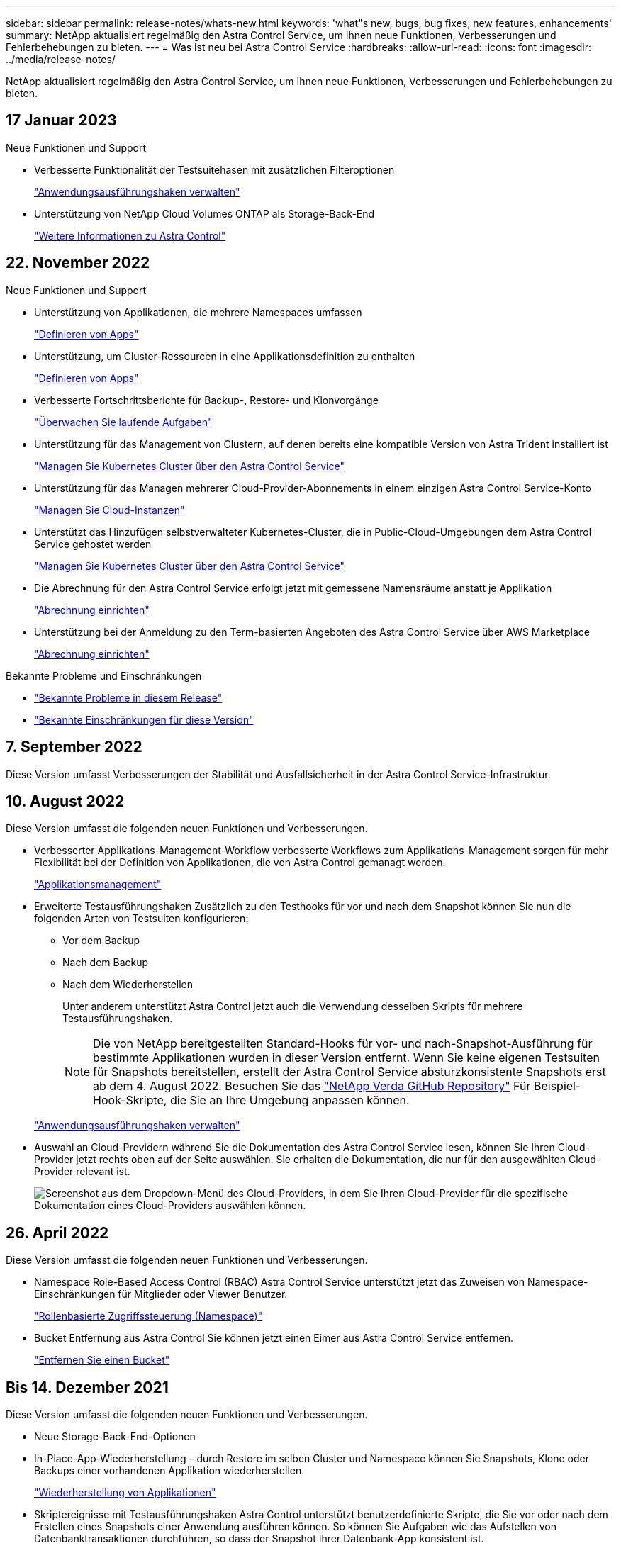 ---
sidebar: sidebar 
permalink: release-notes/whats-new.html 
keywords: 'what"s new, bugs, bug fixes, new features, enhancements' 
summary: NetApp aktualisiert regelmäßig den Astra Control Service, um Ihnen neue Funktionen, Verbesserungen und Fehlerbehebungen zu bieten. 
---
= Was ist neu bei Astra Control Service
:hardbreaks:
:allow-uri-read: 
:icons: font
:imagesdir: ../media/release-notes/


[role="lead"]
NetApp aktualisiert regelmäßig den Astra Control Service, um Ihnen neue Funktionen, Verbesserungen und Fehlerbehebungen zu bieten.



== 17 Januar 2023

.Neue Funktionen und Support
* Verbesserte Funktionalität der Testsuitehasen mit zusätzlichen Filteroptionen
+
link:../use/manage-app-execution-hooks.html["Anwendungsausführungshaken verwalten"]

* Unterstützung von NetApp Cloud Volumes ONTAP als Storage-Back-End
+
link:../get-started/intro.html["Weitere Informationen zu Astra Control"]





== 22. November 2022

.Neue Funktionen und Support
* Unterstützung von Applikationen, die mehrere Namespaces umfassen
+
link:../use/manage-apps.html["Definieren von Apps"]

* Unterstützung, um Cluster-Ressourcen in eine Applikationsdefinition zu enthalten
+
link:../use/manage-apps.html["Definieren von Apps"]

* Verbesserte Fortschrittsberichte für Backup-, Restore- und Klonvorgänge
+
link:../use/monitor-running-tasks.html["Überwachen Sie laufende Aufgaben"]

* Unterstützung für das Management von Clustern, auf denen bereits eine kompatible Version von Astra Trident installiert ist
+
link:../get-started/add-first-cluster.html["Managen Sie Kubernetes Cluster über den Astra Control Service"]

* Unterstützung für das Managen mehrerer Cloud-Provider-Abonnements in einem einzigen Astra Control Service-Konto
+
link:../use/manage-cloud-instances.html["Managen Sie Cloud-Instanzen"]

* Unterstützt das Hinzufügen selbstverwalteter Kubernetes-Cluster, die in Public-Cloud-Umgebungen dem Astra Control Service gehostet werden
+
link:../get-started/add-first-cluster.html["Managen Sie Kubernetes Cluster über den Astra Control Service"]

* Die Abrechnung für den Astra Control Service erfolgt jetzt mit gemessene Namensräume anstatt je Applikation
+
link:../use/set-up-billing.html["Abrechnung einrichten"]

* Unterstützung bei der Anmeldung zu den Term-basierten Angeboten des Astra Control Service über AWS Marketplace
+
link:../use/set-up-billing.html["Abrechnung einrichten"]



.Bekannte Probleme und Einschränkungen
* link:../release-notes/known-issues.html["Bekannte Probleme in diesem Release"]
* link:../release-notes/known-limitations.html["Bekannte Einschränkungen für diese Version"]




== 7. September 2022

Diese Version umfasst Verbesserungen der Stabilität und Ausfallsicherheit in der Astra Control Service-Infrastruktur.



== 10. August 2022

Diese Version umfasst die folgenden neuen Funktionen und Verbesserungen.

* Verbesserter Applikations-Management-Workflow verbesserte Workflows zum Applikations-Management sorgen für mehr Flexibilität bei der Definition von Applikationen, die von Astra Control gemanagt werden.
+
link:../use/manage-apps.html#define-apps["Applikationsmanagement"]



ifdef::aws[]

* Der Astra Control Service unterstützt Amazon Web Services Cluster und kann jetzt auch Applikationen managen, die auf Clustern ausgeführt werden, die in Amazon Elastic Kubernetes Service gehostet werden. Sie können die Cluster für die Verwendung von Amazon Elastic Block Store oder Amazon FSX für NetApp ONTAP als Storage-Backend konfigurieren.
+
link:../get-started/set-up-amazon-web-services.html["Einrichten von Amazon Web Services"]



endif::aws[]

* Erweiterte Testausführungshaken Zusätzlich zu den Testhooks für vor und nach dem Snapshot können Sie nun die folgenden Arten von Testsuiten konfigurieren:
+
** Vor dem Backup
** Nach dem Backup
** Nach dem Wiederherstellen
+
Unter anderem unterstützt Astra Control jetzt auch die Verwendung desselben Skripts für mehrere Testausführungshaken.

+

NOTE: Die von NetApp bereitgestellten Standard-Hooks für vor- und nach-Snapshot-Ausführung für bestimmte Applikationen wurden in dieser Version entfernt. Wenn Sie keine eigenen Testsuiten für Snapshots bereitstellen, erstellt der Astra Control Service absturzkonsistente Snapshots erst ab dem 4. August 2022. Besuchen Sie das https://github.com/NetApp/Verda["NetApp Verda GitHub Repository"^] Für Beispiel-Hook-Skripte, die Sie an Ihre Umgebung anpassen können.

+
link:../use/manage-app-execution-hooks.html["Anwendungsausführungshaken verwalten"]





ifdef::azure[]

* Support für Azure Marketplace Sie können sich jetzt über Azure Marketplace im Astra Control Service anmelden.


endif::azure[]

* Auswahl an Cloud-Providern während Sie die Dokumentation des Astra Control Service lesen, können Sie Ihren Cloud-Provider jetzt rechts oben auf der Seite auswählen. Sie erhalten die Dokumentation, die nur für den ausgewählten Cloud-Provider relevant ist.
+
image:select-cloud-provider.png["Screenshot aus dem Dropdown-Menü des Cloud-Providers, in dem Sie Ihren Cloud-Provider für die spezifische Dokumentation eines Cloud-Providers auswählen können."]





== 26. April 2022

Diese Version umfasst die folgenden neuen Funktionen und Verbesserungen.

* Namespace Role-Based Access Control (RBAC) Astra Control Service unterstützt jetzt das Zuweisen von Namespace-Einschränkungen für Mitglieder oder Viewer Benutzer.
+
link:../learn/user-roles-namespaces.html["Rollenbasierte Zugriffssteuerung (Namespace)"]



ifdef::azure[]

* Azure Active Directory-Unterstützung Astra Control Service unterstützt AKS-Cluster, die Azure Active Directory für das Authentifizierungs- und Identitätsmanagement nutzen.
+
link:../get-started/add-first-cluster.html["Managen Sie Kubernetes Cluster über den Astra Control Service"]

* Unterstützung für private AKS-Cluster Sie können jetzt AKS-Cluster verwalten, die private IP-Adressen verwenden.
+
link:../get-started/add-first-cluster.html["Managen Sie Kubernetes Cluster über den Astra Control Service"]



endif::azure[]

* Bucket Entfernung aus Astra Control Sie können jetzt einen Eimer aus Astra Control Service entfernen.
+
link:../use/manage-buckets.html["Entfernen Sie einen Bucket"]





== Bis 14. Dezember 2021

Diese Version umfasst die folgenden neuen Funktionen und Verbesserungen.

* Neue Storage-Back-End-Optionen


endif::gcp[]

endif::azure[]

* In-Place-App-Wiederherstellung – durch Restore im selben Cluster und Namespace können Sie Snapshots, Klone oder Backups einer vorhandenen Applikation wiederherstellen.
+
link:../use/restore-apps.html["Wiederherstellung von Applikationen"]

* Skriptereignisse mit Testausführungshaken Astra Control unterstützt benutzerdefinierte Skripte, die Sie vor oder nach dem Erstellen eines Snapshots einer Anwendung ausführen können. So können Sie Aufgaben wie das Aufstellen von Datenbanktransaktionen durchführen, so dass der Snapshot Ihrer Datenbank-App konsistent ist.
+
link:../use/manage-app-execution-hooks.html["Anwendungsausführungshaken verwalten"]

* Vom Betreiber bereitgestellte Apps Astra Control unterstützt einige Apps, wenn sie mit Betreibern bereitgestellt werden.
+
link:../use/manage-apps.html#app-management-requirements["Starten Sie das Anwendungsmanagement"]



ifdef::azure[]

* Service Principals with Resource Group Scope Astra Control Service unterstützt jetzt Service Principals, die den Umfang einer Ressourcengruppen nutzen.
+
link:../get-started/set-up-microsoft-azure-with-anf.html#create-an-azure-service-principal-2["Erstellen Sie einen Azure Service Principal"]



endif::azure[]



== 5. August 2021

Diese Version umfasst die folgenden neuen Funktionen und Verbesserungen.

* Astra Control Center Astra Control ist jetzt in einem neuen Implementierungsmodell verfügbar. _Astra Control Center_ ist eine eigenständige Software, die Sie in Ihrem Datacenter installieren und betreiben können. Damit können Sie das Lifecycle Management von Kubernetes-Applikationen für lokale Kubernetes-Cluster managen.
+
Weitere Informationen https://docs.netapp.com/us-en/astra-control-center["Gehen Sie zur Astra Control Center-Dokumentation"^].

* Mit eigenem Bucket managen Sie jetzt die Buckets, die Astra für Backups und Klone verwendet, indem Sie zusätzliche Buckets hinzufügen. Außerdem können Sie durch Ändern des Standard-Buckets für die Kubernetes-Cluster bei Ihrem Cloud-Provider das Management übernehmen.
+
link:../use/manage-buckets.html["Buckets verwalten"]





== Juni 2021

ifdef::gcp[]

Diese Version enthält Bugfixes und die folgenden Verbesserungen an der Google Cloud Unterstützung.

* Unterstützung für freigegebene VPCs Sie können nun GKE-Cluster in GCP-Projekten mit einer gemeinsamen VPC-Netzwerkkonfiguration managen.
* Persistente Volume-Größe für den CVS-Servicetyp Astra Control Service erstellt jetzt persistente Volumes mit einer Mindestgröße von 300 gib unter Verwendung des CVS-Servicetyps.
+
link:../learn/choose-class-and-size.html["Astra Control Service verwendet Cloud Volumes Service für Google Cloud als Storage-Backend für persistente Volumes"].

* Unterstützung für Container-optimiertes OS Container-optimiertes OS wird jetzt mit GKE Worker-Knoten unterstützt. Dies ist zusätzlich zur Unterstützung für Ubuntu.
+
link:../get-started/set-up-google-cloud.html#gke-cluster-requirements["Erfahren Sie mehr über die GKE-Clusteranforderungen"].



endif::gcp[]



== 15. April 2021

Diese Version umfasst die folgenden neuen Funktionen und Verbesserungen.

ifdef::azure[]

* AKS-Cluster werden unterstützt Astra Control Service kann jetzt auch Apps managen, die auf einem gemanagten Kubernetes Cluster in Azure Kubernetes Service (AKS) ausgeführt werden.
+
link:../get-started/set-up-microsoft-azure-with-anf.html["Erste Schritte"].



endif::azure[]

* REST API die Astra Control REST API ist jetzt zur Verwendung verfügbar. Die API basiert auf modernen Technologien und aktuellen Best Practices.
+
https://docs.netapp.com/us-en/astra-automation["Erfahren Sie, wie Sie das Lifecycle Management von Applikationsdaten mit der REST-API automatisieren"^].

* Jahresabonnement Astra Control Service bietet jetzt ein _Premium-Abonnement_.
+
Mit einem Jahresabonnement können Sie bis zu 10 Apps pro Anwendungspaket verwalten. Wenden Sie sich an den NetApp Sales, um so viele Pakete wie nötig zu erwerben. Beispielsweise können Sie 3 Pakete für das Management von 30 Applikationen über den Astra Control Service erwerben.

+
Wenn Sie mehr Applikationen verwalten als dies durch Ihr Jahresabonnement erlaubt ist, werden Ihnen die Gebühr in Höhe von 0.005 US-Dollar pro Minute und pro Applikation (entspricht Premium PAYGO) berechnet.

+
link:../get-started/intro.html#pricing["Erfahren Sie mehr über die Preise des Astra Control Service"].

* Namespace- und App-Visualisierung Wir haben die Seite „entdeckte Apps“ erweitert, um die Hierarchie zwischen Namespaces und Apps besser anzuzeigen. Erweitern Sie einfach einen Namespace, um die Applikationen in diesem Namespace zu sehen.
+
link:../use/manage-apps.html["Erfahren Sie mehr über das Verwalten von Apps"].

+
image:screenshot-group.gif["Ein Screenshot der Seite Apps, auf der die Registerkarte entdeckt ausgewählt ist."]

* Verbesserungen an der Benutzeroberfläche die Assistenten für Datensicherung wurden verbessert und sorgen dadurch für eine höhere Benutzerfreundlichkeit. Zum Beispiel haben wir den Assistenten für Schutzrichtlinien überarbeitet, um den Schutzzeitplan einfacher anzuzeigen, wie Sie ihn definieren.
+
image:screenshot-protection-policy.gif["Ein Screenshot des Dialogfelds Schutzrichtlinie konfigurieren, in dem Sie Stundenpläne, tägliche, wöchentliche und monatliche Zeitpläne aktivieren können."]

* Verbesserungen bei der Aktivität Wir haben es einfacher gemacht, Details zu den Aktivitäten in Ihrem Astra Control Konto anzuzeigen.
+
** Filtern Sie die Aktivitätsliste nach der verwalteten Anwendung, dem Schweregrad, dem Benutzer und dem Zeitbereich.
** Laden Sie Ihre Astra Control Kontoaktivität in eine CSV-Datei herunter.
** Zeigen Sie Aktivitäten direkt auf der Seite Cluster oder auf der Seite Apps an, nachdem Sie ein Cluster oder eine App ausgewählt haben.
+
link:../use/monitor-account-activity.html["Erfahren Sie mehr über die Anzeige Ihrer Kontoaktivität"].







== März 2021

ifdef::gcp[]

Der Astra Control Service unterstützt jetzt das https://cloud.google.com/solutions/partners/netapp-cloud-volumes/service-types["_CVS_ Diensttyp"^] Mit Cloud Volumes Service für Google Cloud. Dies unterstützt zusätzlich bereits den Servicetyp _CVS-Performance_. Zur Erinnerung: Astra Control Service nutzt Cloud Volumes Service für Google Cloud als Storage-Backend für Ihre persistenten Volumes.

Dank dieser Verbesserung kann der Astra Control Service jetzt Applikationsdaten für Kubernetes-Cluster managen, die in _any_ ausgeführt werden https://cloud.netapp.com/cloud-volumes-global-regions#cvsGcp["Google Cloud-Region, in der Cloud Volumes Service unterstützt wird"^].

Wenn Sie die Flexibilität haben, zwischen Google Cloud Regionen auszuwählen, wählen Sie je nach Performance-Anforderungen entweder CVS oder CVS-Performance. link:../learn/choose-class-and-size.html["Erfahren Sie mehr über die Auswahl eines Servicetyps"].

endif::gcp[]



== 25 Januar 2021

Wir freuen uns, Ihnen mitteilen zu können, dass der Astra Control Service jetzt allgemein verfügbar ist. Wir haben eine Menge Feedback aus der Beta-Version erhalten und einige weitere bemerkenswerte Verbesserungen vorgenommen.

* Die Abrechnung ist jetzt verfügbar, sodass Sie vom Freiplan zum Premium-Plan wechseln können. link:../use/set-up-billing.html["Weitere Informationen zur Abrechnung"].
* Astra Control Service erstellt jetzt bei Verwendung des Servicetyps CVS-Performance persistente Volumes mit einer Mindestgröße von 100 gib.
* Astra Control Service kann Apps jetzt schneller erkennen.
* Sie können jetzt eigene Konten erstellen und löschen.
* Wir haben bessere Benachrichtigungen, wenn der Astra Control Service nicht mehr auf einen Kubernetes Cluster zugreifen kann.
+
Diese Benachrichtigungen sind wichtig, da der Astra Control Service keine Apps für getrennte Cluster verwalten kann.





== 17. Dezember 2020 (Beta-Update)

Wir konzentrierten uns hauptsächlich auf die Fehlerbehebung, um Ihre Erfahrung zu verbessern, doch haben wir einige weitere bemerkenswerte Verbesserungen vorgenommen:

* Wenn Sie Ihre ersten Kubernetes-Computing-Ressourcen zum Astra Control Service hinzufügen, wird der Objektspeicher jetzt in der Region erstellt, in der sich das Cluster befindet.
* Details zu persistenten Volumes stehen jetzt zur Verfügung, wenn Sie Storage-Details auf Computing-Ebene anzeigen.
+
image:screenshot-compute-pvs.gif["Einen Screenshot der persistenten Volumes, die einem Kubernetes Cluster bereitgestellt wurden"]

* Wir haben eine Option hinzugefügt, um eine Anwendung aus einem vorhandenen Snapshot oder Backup wiederherzustellen.
+
image:screenshot-app-restore.gif["Ein Screenshot der Registerkarte Datenschutz für eine Anwendung, in der Sie das Dropdown-Menü Aktion auswählen können, um die Anwendung wiederherstellen auszuwählen."]

* Wenn Sie einen Kubernetes-Cluster löschen, den der Astra Control Service verwaltet, wird der Cluster jetzt in einem Status von *removed* angezeigt. Sie können dann das Cluster aus dem Astra Control Service entfernen.
* Kontoinhaber können jetzt die zugewiesenen Rollen für andere Benutzer ändern.
* Wir haben einen Abschnitt zur Abrechnung hinzugefügt, der aktiviert wird, wenn der Astra Control Service für allgemeine Verfügbarkeit (GA) veröffentlicht wird.

